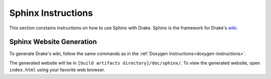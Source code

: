 .. _sphinx-instructions:

********************
Sphinx Instructions
********************

This section constains instructions on how to use Sphinx with Drake.
Sphinx is the framework for Drake's `wiki <http://drake.mit.edu>`_.

.. _sphinx-generation:

Sphinx Website Generation
==========================

To generate Drake's wiki, follow the same commands as in the
:ref:`Doxygen Instructions<doxygen-instructions>`.

The generated website will be in ``[build artifacts directory]/doc/sphinx/``.
To view the generated website, open ``index.html`` using your favorite web
browser.
